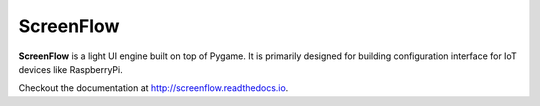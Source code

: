 ScreenFlow
==========

.. start-badges
|circle|
|codacy|
|coverage|
|docs|

.. |circle| image:: https://circleci.com/gh/Faylixe/screenflow.png?style=shield
    :target: https://circleci.com/gh/Faylixe/screenflow

.. |codacy| image:: https://api.codacy.com/project/badge/Grade/0d99a5f63cf241409f87661703906d33
    :target: https://www.codacy.com/app/Faylixe/screenflow?utm_source=github.com&amp;utm_medium=referral&amp;utm_content=Faylixe/screenflow&amp;utm_campaign=Badge_Grade

.. |coverage| image:: https://api.codacy.com/project/badge/Coverage/0d99a5f63cf241409f87661703906d33
    :target: https://www.codacy.com/app/Faylixe/screenflow?utm_source=github.com&amp;utm_medium=referral&amp;utm_content=Faylixe/screenflow&amp;utm_campaign=Badge_Coverage

.. |docs| image:: https://readthedocs.org/projects/screenflow/badge/?version=latest
    :target: http://screenflow.readthedocs.io/en/latest/?badge=latest
    :alt: Documentation Status


**ScreenFlow** is a light UI engine built on top of Pygame.
It is primarily designed for building configuration interface for IoT devices like RaspberryPi.

Checkout the documentation at http://screenflow.readthedocs.io.